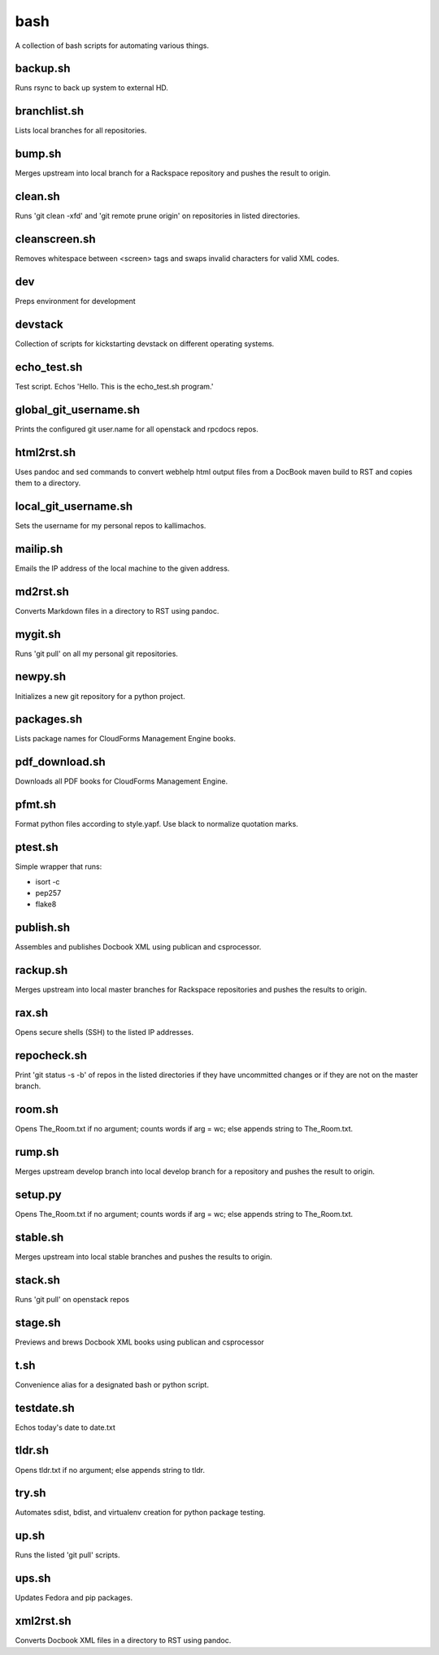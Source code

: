 ====
bash
====

.. image:: https://travis-ci.org/kallimachos/bash.svg?branch=master
   :target: https://travis-ci.org/kallimachos/bash

A collection of bash scripts for automating various things.


backup.sh
~~~~~~~~~
Runs rsync to back up system to external HD.


branchlist.sh
~~~~~~~~~~~~~
Lists local branches for all repositories.


bump.sh
~~~~~~~

Merges upstream into local branch for a Rackspace repository and pushes the
result to origin.


clean.sh
~~~~~~~~
Runs 'git clean -xfd' and 'git remote prune origin' on repositories in listed
directories.


cleanscreen.sh
~~~~~~~~~~~~~~
Removes whitespace between <screen> tags and swaps invalid characters for
valid XML codes.


dev
~~~
Preps environment for development


devstack
~~~~~~~~
Collection of scripts for kickstarting devstack on different operating systems.


echo_test.sh
~~~~~~~~~~~~
Test script. Echos 'Hello. This is the echo_test.sh program.'


global_git_username.sh
~~~~~~~~~~~~~~~~~~~~~~
Prints the configured git user.name for all openstack and rpcdocs repos.


html2rst.sh
~~~~~~~~~~~
Uses pandoc and sed commands to convert webhelp html output files
from a DocBook maven build to RST and copies them to a directory.


local_git_username.sh
~~~~~~~~~~~~~~~~~~~~~
Sets the username for my personal repos to kallimachos.


mailip.sh
~~~~~~~~~
Emails the IP address of the local machine to the given address.


md2rst.sh
~~~~~~~~~
Converts Markdown files in a directory to RST using pandoc.


mygit.sh
~~~~~~~~
Runs 'git pull' on all my personal git repositories.


newpy.sh
~~~~~~~~
Initializes a new git repository for a python project.


packages.sh
~~~~~~~~~~~
Lists package names for CloudForms Management Engine books.


pdf_download.sh
~~~~~~~~~~~~~~~
Downloads all PDF books for CloudForms Management Engine.


pfmt.sh
~~~~~~~
Format python files according to style.yapf. Use black to normalize quotation
marks.


ptest.sh
~~~~~~~~
Simple wrapper that runs:

-  isort -c
-  pep257
-  flake8


publish.sh
~~~~~~~~~~
Assembles and publishes Docbook XML using publican and csprocessor.


rackup.sh
~~~~~~~~~
Merges upstream into local master branches for Rackspace repositories
and pushes the results to origin.


rax.sh
~~~~~~
Opens secure shells (SSH) to the listed IP addresses.


repocheck.sh
~~~~~~~~~~~~
Print 'git status -s -b' of repos in the listed directories if they have
uncommitted changes or if they are not on the master branch.


room.sh
~~~~~~~
Opens The_Room.txt if no argument; counts words if arg = wc; else appends
string to The_Room.txt.


rump.sh
~~~~~~~
Merges upstream develop branch into local develop branch for a repository and
pushes the result to origin.


setup.py
~~~~~~~~
Opens The_Room.txt if no argument; counts words if arg = wc; else appends
string to The_Room.txt.

stable.sh
~~~~~~~~~
Merges upstream into local stable branches and pushes the results to origin.


stack.sh
~~~~~~~~
Runs 'git pull' on openstack repos


stage.sh
~~~~~~~~
Previews and brews Docbook XML books using publican and csprocessor


t.sh
~~~~
Convenience alias for a designated bash or python script.


testdate.sh
~~~~~~~~~~~
Echos today's date to date.txt


tldr.sh
~~~~~~~
Opens tldr.txt if no argument; else appends string to tldr.


try.sh
~~~~~~
Automates sdist, bdist, and virtualenv creation for python package testing.


up.sh
~~~~~
Runs the listed 'git pull' scripts.


ups.sh
~~~~~~
Updates Fedora and pip packages.


xml2rst.sh
~~~~~~~~~~
Converts Docbook XML files in a directory to RST using pandoc.
